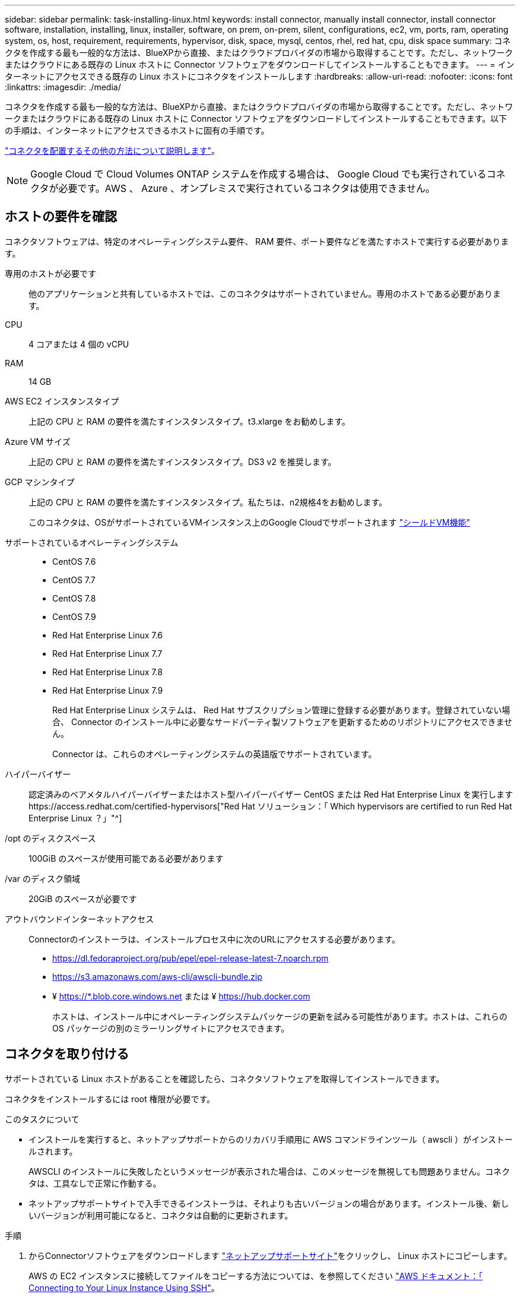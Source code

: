 ---
sidebar: sidebar 
permalink: task-installing-linux.html 
keywords: install connector, manually install connector, install connector software, installation, installing, linux, installer, software, on prem, on-prem, silent, configurations, ec2, vm, ports, ram, operating system, os, host, requirement, requirements, hypervisor, disk, space, mysql, centos, rhel, red hat, cpu, disk space 
summary: コネクタを作成する最も一般的な方法は、BlueXPから直接、またはクラウドプロバイダの市場から取得することです。ただし、ネットワークまたはクラウドにある既存の Linux ホストに Connector ソフトウェアをダウンロードしてインストールすることもできます。 
---
= インターネットにアクセスできる既存の Linux ホストにコネクタをインストールします
:hardbreaks:
:allow-uri-read: 
:nofooter: 
:icons: font
:linkattrs: 
:imagesdir: ./media/


[role="lead"]
コネクタを作成する最も一般的な方法は、BlueXPから直接、またはクラウドプロバイダの市場から取得することです。ただし、ネットワークまたはクラウドにある既存の Linux ホストに Connector ソフトウェアをダウンロードしてインストールすることもできます。以下の手順は、インターネットにアクセスできるホストに固有の手順です。

link:concept-connectors.html["コネクタを配置するその他の方法について説明します"]。


NOTE: Google Cloud で Cloud Volumes ONTAP システムを作成する場合は、 Google Cloud でも実行されているコネクタが必要です。AWS 、 Azure 、オンプレミスで実行されているコネクタは使用できません。



== ホストの要件を確認

コネクタソフトウェアは、特定のオペレーティングシステム要件、 RAM 要件、ポート要件などを満たすホストで実行する必要があります。

専用のホストが必要です:: 他のアプリケーションと共有しているホストでは、このコネクタはサポートされていません。専用のホストである必要があります。
CPU:: 4 コアまたは 4 個の vCPU
RAM:: 14 GB
AWS EC2 インスタンスタイプ:: 上記の CPU と RAM の要件を満たすインスタンスタイプ。t3.xlarge をお勧めします。
Azure VM サイズ:: 上記の CPU と RAM の要件を満たすインスタンスタイプ。DS3 v2 を推奨します。
GCP マシンタイプ:: 上記の CPU と RAM の要件を満たすインスタンスタイプ。私たちは、n2規格4をお勧めします。
+
--
このコネクタは、OSがサポートされているVMインスタンス上のGoogle Cloudでサポートされます https://cloud.google.com/compute/shielded-vm/docs/shielded-vm["シールドVM機能"^]

--
サポートされているオペレーティングシステム::
+
--
* CentOS 7.6
* CentOS 7.7
* CentOS 7.8
* CentOS 7.9
* Red Hat Enterprise Linux 7.6
* Red Hat Enterprise Linux 7.7
* Red Hat Enterprise Linux 7.8
* Red Hat Enterprise Linux 7.9
+
Red Hat Enterprise Linux システムは、 Red Hat サブスクリプション管理に登録する必要があります。登録されていない場合、 Connector のインストール中に必要なサードパーティ製ソフトウェアを更新するためのリポジトリにアクセスできません。

+
Connector は、これらのオペレーティングシステムの英語版でサポートされています。



--
ハイパーバイザー:: 認定済みのベアメタルハイパーバイザーまたはホスト型ハイパーバイザー CentOS または Red Hat Enterprise Linux を実行しますhttps://access.redhat.com/certified-hypervisors["Red Hat ソリューション：「 Which hypervisors are certified to run Red Hat Enterprise Linux ？」"^]
/opt のディスクスペース:: 100GiB のスペースが使用可能である必要があります
/var のディスク領域:: 20GiB のスペースが必要です
アウトバウンドインターネットアクセス:: Connectorのインストーラは、インストールプロセス中に次のURLにアクセスする必要があります。
+
--
* https://dl.fedoraproject.org/pub/epel/epel-release-latest-7.noarch.rpm
* https://s3.amazonaws.com/aws-cli/awscli-bundle.zip
* ¥ https://*.blob.core.windows.net または ¥ https://hub.docker.com
+
ホストは、インストール中にオペレーティングシステムパッケージの更新を試みる可能性があります。ホストは、これらの OS パッケージの別のミラーリングサイトにアクセスできます。



--




== コネクタを取り付ける

サポートされている Linux ホストがあることを確認したら、コネクタソフトウェアを取得してインストールできます。

コネクタをインストールするには root 権限が必要です。

.このタスクについて
* インストールを実行すると、ネットアップサポートからのリカバリ手順用に AWS コマンドラインツール（ awscli ）がインストールされます。
+
AWSCLI のインストールに失敗したというメッセージが表示された場合は、このメッセージを無視しても問題ありません。コネクタは、工具なしで正常に作動する。

* ネットアップサポートサイトで入手できるインストーラは、それよりも古いバージョンの場合があります。インストール後、新しいバージョンが利用可能になると、コネクタは自動的に更新されます。


.手順
. からConnectorソフトウェアをダウンロードします https://mysupport.netapp.com/site/products/all/details/cloud-manager/downloads-tab["ネットアップサポートサイト"^]をクリックし、 Linux ホストにコピーします。
+
AWS の EC2 インスタンスに接続してファイルをコピーする方法については、を参照してください http://docs.aws.amazon.com/AWSEC2/latest/UserGuide/AccessingInstancesLinux.html["AWS ドキュメント：「 Connecting to Your Linux Instance Using SSH"^]。

. スクリプトを実行する権限を割り当てます。
+
[source, cli]
----
chmod +x OnCommandCloudManager-V3.9.19.sh
----
. インストールスクリプトを実行します。
+
プロキシサーバを使用している場合は、次のようにコマンドパラメータを入力する必要があります。プロキシに関する情報の入力を求めるプロンプトは表示されません。

+
[source, cli]
----
 ./OnCommandCloudManager-V3.9.19.sh [silent] [proxy=ipaddress] [proxyport=port] [proxyuser=user_name] [proxypwd=password]
----
+
_silent_ 情報の入力を求めずにインストールを実行します。

+
プロキシサーバの背後にホストがある場合は、 _proxy_is が必要です。

+
proxyport_ は、プロキシサーバのポートです。

+
_proxyUser_ は、ベーシック認証が必要な場合に、プロキシサーバのユーザ名です。

+
_proxypwd_は 、指定したユーザー名のパスワードです。

. silent パラメータを指定しなかった場合は、「 * Y * 」と入力してインストールを続行します。
+
これでコネクタがインストールされました。プロキシサーバを指定した場合は、インストールの終了時にConnectorサービス（occm）が2回再起動されます。

. Web ブラウザを開き、次の URL を入力します。
+
https://_ipaddress_[]

+
_ipaddress _ には、ホストの設定に応じて、 localhost 、プライベート IP アドレス、またはパブリック IP アドレスを指定できます。たとえば、パブリック IP アドレスのないパブリッククラウドにコネクタがある場合は、コネクタホストに接続されているホストからプライベート IP アドレスを入力する必要があります。

. サインアップまたはログインします。
. ConnectorをGoogle Cloudにインストールした場合は、BlueXPがプロジェクトでCloud Volumes ONTAP システムを作成および管理するために必要な権限を持つサービスアカウントを設定します。
+
.. https://cloud.google.com/iam/docs/creating-custom-roles#iam-custom-roles-create-gcloud["GCP で役割を作成します"^] で定義した権限を含むポリシーを作成します link:reference-permissions-gcp.html["GCPのコネクターポリシー"]。
.. https://cloud.google.com/iam/docs/creating-managing-service-accounts#creating_a_service_account["GCP サービスアカウントを作成し、カスタムロールを適用します を作成しました"^]。
.. https://cloud.google.com/compute/docs/access/create-enable-service-accounts-for-instances#changeserviceaccountandscopes["このサービスアカウントを Connector VM に関連付けます"^]。
.. Cloud Volumes ONTAP を他のプロジェクトに導入する場合は、 https://cloud.google.com/iam/docs/granting-changing-revoking-access#granting-console["BlueXPロールを持つサービスアカウントをそのプロジェクトに追加して、アクセスを許可します"^]。プロジェクトごとにこの手順を繰り返す必要があります。


. ログインしたら、BlueXPをセットアップします。
+
.. コネクタに関連付けるネットアップアカウントを指定します。
+
link:concept-netapp-accounts.html["ネットアップアカウントについて"]。

.. システムの名前を入力します。
+
image:screenshot_set_up_cloud_manager.gif["セットアップ画面のスクリーンショット。ネットアップアカウントを選択してシステムに名前を付けることができます。"]





これで、 Connector のインストールとセットアップが完了しました。新しい作業環境を作成するときに、BlueXPではこのコネクタが自動的に使用されます。

BlueXPがパブリッククラウド環境内のリソースとプロセスを管理できるように権限を設定します。

* AWS link:task-adding-aws-accounts.html["AWSアカウントを設定して、BlueXPに追加します"]
* Azure link:task-adding-azure-accounts.html["Azureアカウントをセットアップして、BlueXPに追加します"]
* Google Cloud ：上記の手順 7 を参照してください

